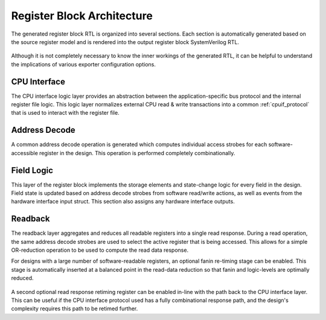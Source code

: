 Register Block Architecture
===========================

The generated register block RTL is organized into several sections.
Each section is automatically generated based on the source register model and
is rendered into the output register block SystemVerilog RTL.

.. figure:: diagrams/arch.png

Although it is not completely necessary to know the inner workings of the
generated RTL, it can be helpful to understand the implications of various
exporter configuration options.


CPU Interface
-------------
The CPU interface logic layer provides an abstraction between the
application-specific bus protocol and the internal register file logic.
This logic layer normalizes external CPU read & write transactions into a common
:ref:`cpuif_protocol` that is used to interact with the register file.


Address Decode
--------------
A common address decode operation is generated which computes individual access
strobes for each software-accessible register in the design.
This operation is performed completely combinationally.


Field Logic
-----------
This layer of the register block implements the storage elements and state-change
logic for every field in the design. Field state is updated based on address
decode strobes from software read/write actions, as well as events from the
hardware interface input struct.
This section also assigns any hardware interface outputs.


Readback
--------
The readback layer aggregates and reduces all readable registers into a single
read response. During a read operation, the same address decode strobes are used
to select the active register that is being accessed.
This allows for a simple OR-reduction operation to be used to compute the read
data response.

For designs with a large number of software-readable registers, an optional
fanin re-timing stage can be enabled. This stage is automatically inserted at a
balanced point in the read-data reduction so that fanin and logic-levels are
optimally reduced.

.. figure:: diagrams/readback.png
    :width: 65%
    :align: center

A second optional read response retiming register can be enabled in-line with the
path back to the CPU interface layer. This can be useful if the CPU interface protocol
used has a fully combinational response path, and the design's complexity requires
this path to be retimed further.
